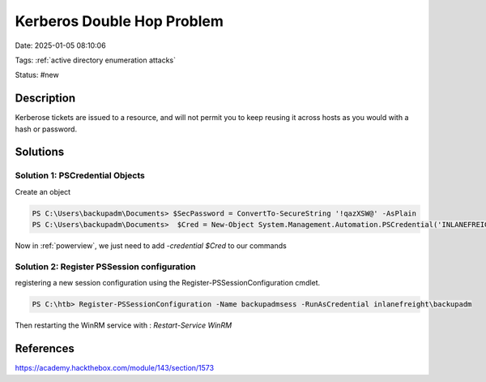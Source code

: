 Kerberos Double Hop Problem
##############################

Date: 2025-01-05 08:10:06

Tags: :ref:`active directory enumeration attacks`

Status: #new

Description
************

Kerberose tickets are issued to a resource, and will not permit you to keep reusing it across hosts as you would with a hash or password. 


Solutions
*************

Solution 1: PSCredential Objects
==================================

Create an object 

.. code-block:: powershell

    PS C:\Users\backupadm\Documents> $SecPassword = ConvertTo-SecureString '!qazXSW@' -AsPlain
    PS C:\Users\backupadm\Documents>  $Cred = New-Object System.Management.Automation.PSCredential('INLANEFREIGHT\backupadm', $SecPassword)

Now in :ref:`powerview`, we just need to add `-credential $Cred` to our commands 


Solution 2: Register PSSession configuration
===============================================

registering a new session configuration using the Register-PSSessionConfiguration cmdlet.

.. code-block:: powershell

    PS C:\htb> Register-PSSessionConfiguration -Name backupadmsess -RunAsCredential inlanefreight\backupadm

Then restarting the WinRM service with : `Restart-Service WinRM`

References 
************
https://academy.hackthebox.com/module/143/section/1573